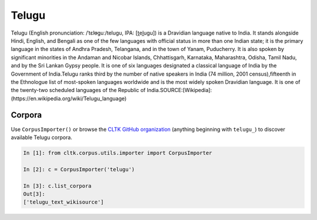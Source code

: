 Telugu
********
Telugu (English pronunciation: /ˈtɛlᵿɡuː/telugu, IPA: [t̪el̪uɡu]) is a Dravidian language native to India. It stands alongside Hindi, English, and Bengali as one of the few languages with official status in more than one Indian state; it is the primary language in the states of Andhra Pradesh, Telangana, and in the town of Yanam, Puducherry. It is also spoken by significant minorities in the Andaman and Nicobar Islands, Chhattisgarh, Karnataka, Maharashtra, Odisha, Tamil Nadu, and by the Sri Lankan Gypsy people. It is one of six languages designated a classical language of India by the Government of India.Telugu ranks third by the number of native speakers in India (74 million, 2001 census),fifteenth in the Ethnologue list of most-spoken languages worldwide and is the most widely spoken Dravidian language. It is one of the twenty-two scheduled languages of the Republic of India.SOURCE:[Wikipedia]: (https://en.wikipedia.org/wiki/Telugu_language)

Corpora
=======

Use ``CorpusImporter()`` or browse the `CLTK GitHub organization <https://github.com/cltk>`_ (anything beginning with ``telugu_``) to discover available Telugu corpora.

.. code-block:: python

   In [1]: from cltk.corpus.utils.importer import CorpusImporter

   In [2]: c = CorpusImporter('telugu')

   In [3]: c.list_corpora
   Out[3]:
   ['telugu_text_wikisource']
